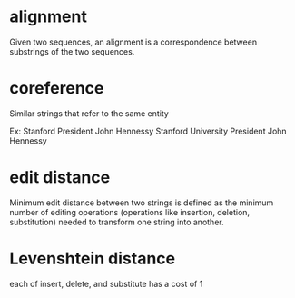 * alignment
Given two sequences, an alignment is a correspondence between substrings of the two sequences.

* coreference
Similar strings that refer to the same entity

Ex: 
Stanford President John Hennessy
Stanford University President John Hennessy

* edit distance
Minimum edit distance between two strings is defined as the minimum number of
editing operations (operations like insertion, deletion, substitution) needed to
transform one string into another.

* Levenshtein distance
each of insert, delete, and substitute has a cost of 1


